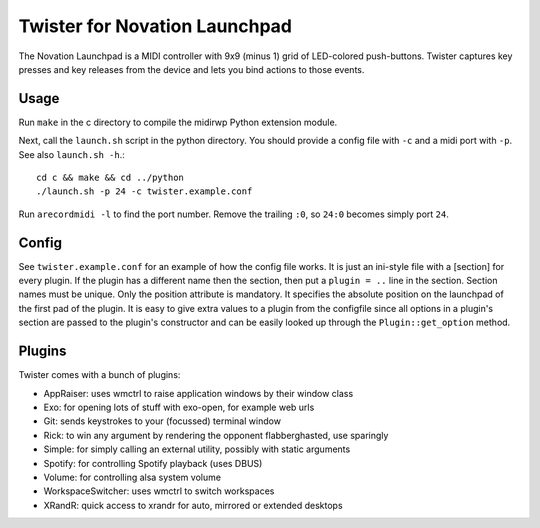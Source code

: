 Twister for Novation Launchpad
==============================

The Novation Launchpad is a MIDI controller with 9x9 (minus 1) grid of
LED-colored push-buttons. Twister captures key presses and key releases from
the device and lets you bind actions to those events.

Usage
-----

Run ``make`` in the c directory to compile the midirwp Python extension module.

Next, call the ``launch.sh`` script in the python directory. You should provide a
config file with ``-c`` and a midi port with ``-p``. See also ``launch.sh -h``.::

    cd c && make && cd ../python
    ./launch.sh -p 24 -c twister.example.conf

Run ``arecordmidi -l`` to find the port number. Remove the trailing ``:0``, so
``24:0`` becomes simply port ``24``.

Config
------

See ``twister.example.conf`` for an example of how the config file works. It is
just an ini-style file with a [section] for every plugin. If the plugin has a
different name then the section, then put a ``plugin = ..`` line in the section.
Section names must be unique. Only the position attribute is mandatory. It
specifies the absolute position on the launchpad of the first pad of the
plugin. It is easy to give extra values to a plugin from the configfile since
all options in a plugin's section are passed to the plugin's constructor and
can be easily looked up through the ``Plugin::get_option`` method.

Plugins
-------

Twister comes with a bunch of plugins:

- AppRaiser: uses wmctrl to raise application windows by their window class
- Exo: for opening lots of stuff with exo-open, for example web urls
- Git: sends keystrokes to your (focussed) terminal window
- Rick: to win any argument by rendering the opponent flabberghasted, use sparingly
- Simple: for simply calling an external utility, possibly with static arguments
- Spotify: for controlling Spotify playback (uses DBUS)
- Volume: for controlling alsa system volume
- WorkspaceSwitcher: uses wmctrl to switch workspaces
- XRandR: quick access to xrandr for auto, mirrored or extended desktops
